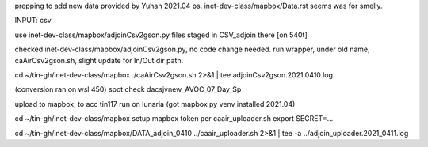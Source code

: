 
prepping to add new data provided by Yuhan 2021.04
ps.  inet-dev-class/mapbox/Data.rst  seems was for smelly.

INPUT: csv 

use inet-dev-class/mapbox/adjoinCsv2gson.py
files staged in CSV_adjoin there [on 540t]

checked inet-dev-class/mapbox/adjoinCsv2gson.py, no code change needed.
run wrapper, under old name, caAirCsv2gson.sh, slight update for In/Out dir path.

cd ~/tin-gh/inet-dev-class/mapbox
./caAirCsv2gson.sh 2>&1 | tee adjoinCsv2gson.2021.0410.log

(conversion ran on wsl 450)
spot check dacsjvnew_AVOC_07_Day_Sp


upload to mapbox, to acc tin117
run on lunaria (got mapbox py venv installed 2021.04)

cd ~/tin-gh/inet-dev-class/mapbox
setup mapbox token per 
caair_uploader.sh
export SECRET=...

cd ~/tin-gh/inet-dev-class/mapbox/DATA_adjoin_0410
../caair_uploader.sh 2>&1 | tee -a  ../adjoin_uploader.2021_0411.log



